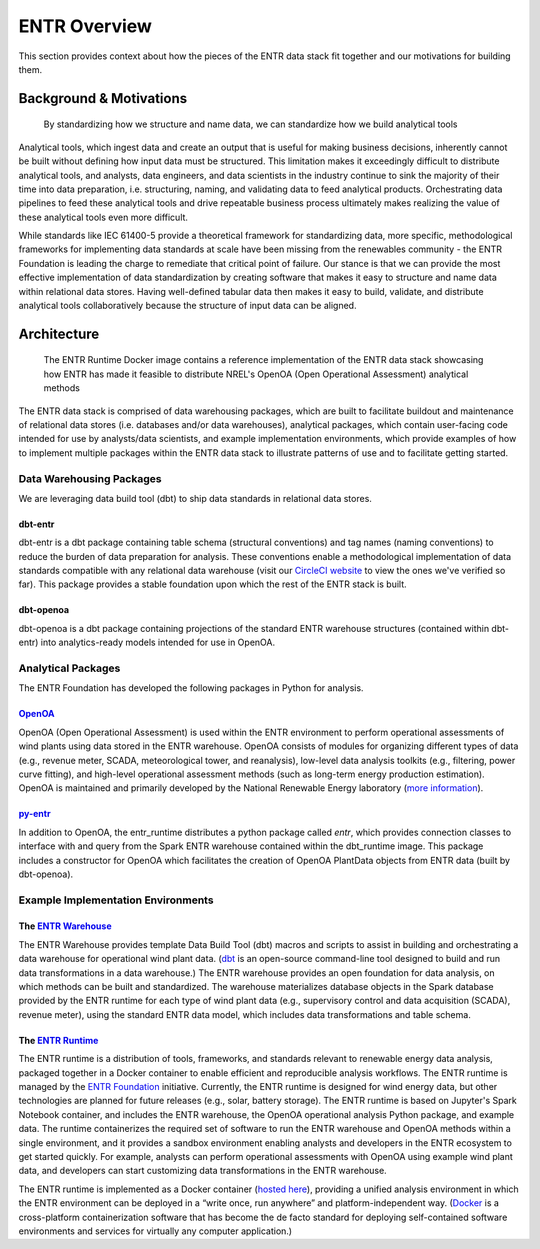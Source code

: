 .. _overview:


.. ::

    # with overline, for parts
    * with overline, for chapters
    =, for sections
    -, for subsections
    ^, for subsubsections
    ", for paragraphs

#############
ENTR Overview
#############

This section provides context about how the pieces of the ENTR data stack fit together and our motivations for building them.

************************
Background & Motivations
************************

.. figure:: ./images/pyramid_simple.svg
   :width: 800
   :alt: ENTR Pyramid

   By standardizing how we structure and name data, we can standardize how we build analytical tools

Analytical tools, which ingest data and create an output that is useful for making business decisions, inherently cannot be built without defining how input data must be structured.
This limitation makes it exceedingly difficult to distribute analytical tools, and analysts, data engineers, and data scientists in the industry continue to sink the majority of their time into data preparation,
i.e. structuring, naming, and validating data to feed analytical products. Orchestrating data pipelines to feed these analytical tools and drive repeatable business process ultimately makes realizing the
value of these analytical tools even more difficult.

While standards like IEC 61400-5 provide a theoretical framework for standardizing data, more specific, methodological frameworks for implementing data standards at scale have been missing from the
renewables community - the ENTR Foundation is leading the charge to remediate that critical point of failure.
Our stance is that we can provide the most effective implementation of data standardization by creating software that makes it easy to structure and name data within relational data stores.
Having well-defined tabular data then makes it easy to build, validate, and distribute analytical tools collaboratively because the structure of input data can be aligned.


************
Architecture
************

.. figure:: ./images/entr_runtime_diagram.svg
   :width: 700
   :alt: The ENTR Runtime

   The ENTR Runtime Docker image contains a reference implementation of the ENTR data stack showcasing how ENTR has made it feasible to distribute NREL's OpenOA (Open Operational Assessment) analytical methods

The ENTR data stack is comprised of data warehousing packages, which are built to facilitate buildout and maintenance of relational data stores (i.e. databases and/or data warehouses),
analytical packages, which contain user-facing code intended for use by analysts/data scientists, and example implementation environments, which provide examples of how to implement
multiple packages within the ENTR data stack to illustrate patterns of use and to facilitate getting started.

Data Warehousing Packages
^^^^^^^^^^^^^^^^^^^^^^^^^

We are leveraging data build tool (dbt) to ship data standards in relational data stores.

dbt-entr
--------
dbt-entr is a dbt package containing table schema (structural conventions) and tag names (naming conventions) to reduce the burden of data preparation for analysis.
These conventions enable a methodological implementation of data standards compatible with any relational data warehouse (visit our `CircleCI website <https://app.circleci.com/pipelines/github/entralliance/dbt-entr?branch^main>`_ to view the ones we've verified so far).
This package provides a stable foundation upon which the rest of the ENTR stack is built.

dbt-openoa
----------
dbt-openoa is a dbt package containing projections of the standard ENTR warehouse structures (contained within dbt-entr) into analytics-ready models intended for use in OpenOA.

Analytical Packages
^^^^^^^^^^^^^^^^^^^

The ENTR Foundation has developed the following packages in Python for analysis.

`OpenOA <https://github.com/entralliance/OpenOA>`_
--------------------------------------------------

OpenOA (Open Operational Assessment) is used within the ENTR environment to perform operational assessments of wind plants using data stored in the ENTR warehouse.
OpenOA consists of modules for organizing different types of data
(e.g., revenue meter, SCADA, meteorological tower, and reanalysis),
low-level data analysis toolkits (e.g., filtering, power curve fitting),
and high-level operational assessment methods (such as long-term energy production estimation).
OpenOA is maintained and primarily developed by the National Renewable Energy laboratory (`more information <https://www.nrel.gov/wind/openoa.html>`_).

`py-entr <https://github.com/entralliance/py-entr>`_
----------------------------------------------------

In addition to OpenOA, the entr_runtime distributes a python package called `entr`,
which provides connection classes to interface with and query from the Spark ENTR warehouse contained within the dbt_runtime image.
This package includes a constructor for OpenOA which facilitates the creation of OpenOA PlantData objects from ENTR data (built by dbt-openoa).

Example Implementation Environments
^^^^^^^^^^^^^^^^^^^^^^^^^^^^^^^^^^^

The `ENTR Warehouse <https://github.com/entralliance/entr_warehouse>`_
----------------------------------------------------------------------

The ENTR Warehouse provides template Data Build Tool (dbt) macros and scripts to assist in building and orchestrating a data warehouse for operational wind plant data. (`dbt <https://www.getdbt.com>`_ is an open-source command-line tool designed to build and run data transformations in a data warehouse.)
The ENTR warehouse provides an open foundation for data analysis, on which methods can be built and standardized.
The warehouse materializes database objects in the Spark database provided by the ENTR runtime for each type of wind plant data
(e.g., supervisory control and data acquisition (SCADA), revenue meter), using the standard ENTR data model,
which includes data transformations and table schema.


The `ENTR Runtime <https://github.com/entralliance/entr_runtime>`_
------------------------------------------------------------------

The ENTR runtime is a distribution of 
tools, frameworks, and standards relevant to renewable energy data analysis,
packaged together in a Docker container to enable efficient and reproducible analysis workflows. The ENTR runtime is managed by the `ENTR Foundation <https://www.entrfoundation.org>`_ initiative. Currently, the ENTR
runtime is designed for wind energy data, but other technologies are planned for future releases (e.g., solar, battery storage).
The ENTR runtime is based on Jupyter's Spark Notebook container, and includes the ENTR warehouse, the OpenOA operational analysis Python package, and example data.
The runtime containerizes the required set of software to run the ENTR warehouse and OpenOA methods within a single environment,
and it provides a sandbox environment enabling analysts and developers in the ENTR ecosystem to get started quickly.
For example, analysts can perform operational assessments with OpenOA using example wind plant data,
and developers can start customizing data transformations in the ENTR warehouse.

The ENTR runtime is implemented as a Docker container (`hosted here <https://ghcr.io/entralliance/entr_runtime>`_), providing a unified analysis environment in which the ENTR environment can be deployed in a “write once, run anywhere” and platform-independent way.
(`Docker <https://www.docker.com>`_ is a cross-platform containerization software that has become the de facto standard for
deploying self-contained software environments and services for virtually any computer application.)

